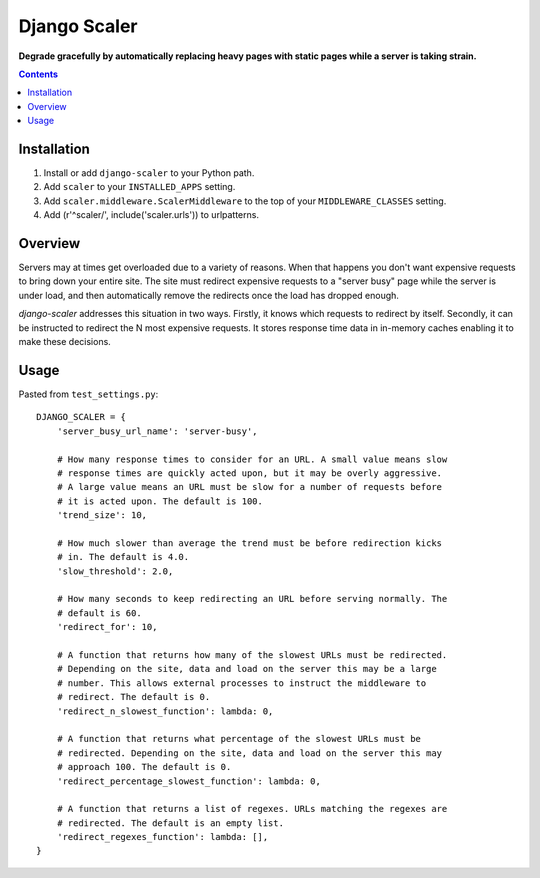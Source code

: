 Django Scaler
=============
**Degrade gracefully by automatically replacing heavy pages with static pages while a server is taking strain.**

.. contents:: Contents
    :depth: 5

Installation
------------

#. Install or add ``django-scaler`` to your Python path.

#. Add ``scaler`` to your ``INSTALLED_APPS`` setting.

#. Add ``scaler.middleware.ScalerMiddleware`` to the top of your ``MIDDLEWARE_CLASSES`` setting.

#. Add (r'^scaler/', include('scaler.urls')) to urlpatterns.

Overview
--------

Servers may at times get overloaded due to a variety of reasons. When that
happens you don't want expensive requests to bring down your entire site. The
site must redirect expensive requests to a "server busy" page while the server
is under load, and then automatically remove the redirects once the load has
dropped enough. 

`django-scaler` addresses this situation in two ways. Firstly, it knows which
requests to redirect by itself. Secondly, it can be instructed to redirect the
N most expensive requests. It stores response time data in in-memory caches
enabling it to make these decisions.

Usage
-----

Pasted from ``test_settings.py``::

    DJANGO_SCALER = { 
        'server_busy_url_name': 'server-busy',

        # How many response times to consider for an URL. A small value means slow
        # response times are quickly acted upon, but it may be overly aggressive. 
        # A large value means an URL must be slow for a number of requests before 
        # it is acted upon. The default is 100.
        'trend_size': 10,

        # How much slower than average the trend must be before redirection kicks
        # in. The default is 4.0.
        'slow_threshold': 2.0,

        # How many seconds to keep redirecting an URL before serving normally. The
        # default is 60.
        'redirect_for': 10,

        # A function that returns how many of the slowest URLs must be redirected.
        # Depending on the site, data and load on the server this may be a large
        # number. This allows external processes to instruct the middleware to
        # redirect. The default is 0.
        'redirect_n_slowest_function': lambda: 0,

        # A function that returns what percentage of the slowest URLs must be
        # redirected. Depending on the site, data and load on the server this may
        # approach 100. The default is 0.
        'redirect_percentage_slowest_function': lambda: 0,

        # A function that returns a list of regexes. URLs matching the regexes are
        # redirected. The default is an empty list.
        'redirect_regexes_function': lambda: [],
    }

